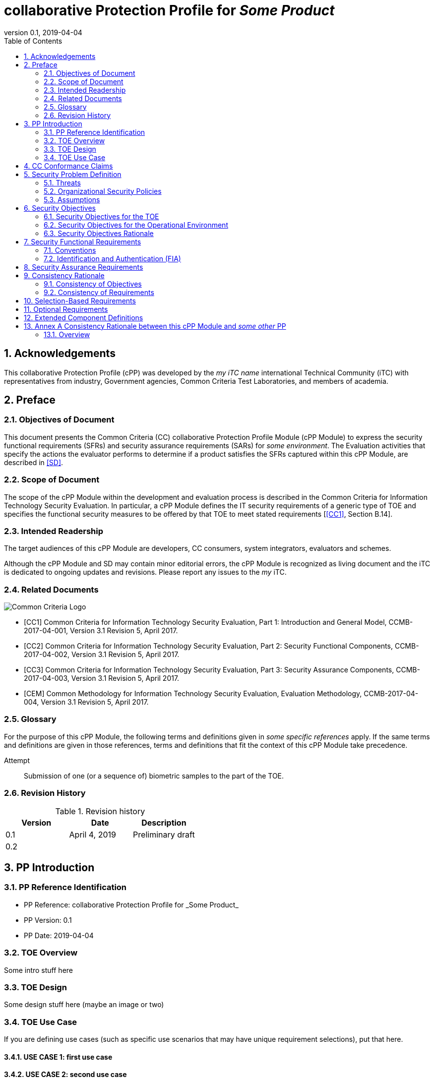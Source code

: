 
= collaborative Protection Profile for _Some Product_
:showtitle:
:toc:
:sectnums:
:imagesdir: images
:revnumber: 0.1
:revdate: 2019-04-04

== Acknowledgements
This collaborative Protection Profile (cPP) was developed by the _my iTC name_ international Technical Community (iTC) with representatives from industry, Government agencies, Common Criteria Test Laboratories, and members of academia.

== Preface

=== Objectives of Document
This document presents the Common Criteria (CC) collaborative Protection Profile Module (cPP Module) to express the security functional requirements (SFRs) and security assurance requirements (SARs) for _some environment_. The Evaluation activities that specify the actions the evaluator performs to determine if a product satisfies the SFRs captured within this cPP Module, are described in <<SD>>.

=== Scope of Document
The scope of the cPP Module within the development and evaluation process is described in the Common Criteria for Information Technology Security Evaluation. In particular, a cPP Module defines the IT security requirements of a generic type of TOE and specifies the functional security measures to be offered by that TOE to meet stated requirements [<<CC1>>, Section B.14].

=== Intended Readership
The target audiences of this cPP Module are developers, CC consumers, system integrators, evaluators and schemes. 

Although the cPP Module and SD may contain minor editorial errors, the cPP Module is recognized as living document and the iTC is dedicated to ongoing updates and revisions. Please report any issues to the _my_ iTC. 

=== Related Documents
image::CClogo.png[Common Criteria Logo]

[bibliography]
- [[[CC1]]]	Common Criteria for Information Technology Security Evaluation, Part 1: Introduction and General Model, CCMB-2017-04-001, Version 3.1 Revision 5, April 2017.
- [[[CC2]]] Common Criteria for Information Technology Security Evaluation, Part 2: Security Functional Components, CCMB-2017-04-002, Version 3.1 Revision 5, April 2017.
- [[[CC3]]]	Common Criteria for Information Technology Security Evaluation, Part 3: Security Assurance Components, CCMB-2017-04-003, Version 3.1 Revision 5, April 2017.
- [[[CEM]]]	Common Methodology for Information Technology Security Evaluation, Evaluation Methodology, CCMB-2017-04-004, Version 3.1 Revision 5, April 2017.


=== Glossary
For the purpose of this cPP Module, the following terms and definitions given in _some specific references_ apply. If the same terms and definitions are given in those references, terms and definitions that fit the context of this cPP Module take precedence.

[glossary]
Attempt::
   Submission of one (or a sequence of) biometric samples to the part of the TOE.


=== Revision History

.Revision history
|===
|Version |Date |Description

|0.1
|April 4, 2019
|Preliminary draft

|0.2
|
|

|===

== PP Introduction

=== PP Reference Identification
- PP Reference: {doctitle}
- PP Version: {revnumber}
- PP Date: {revdate}

=== TOE Overview
Some intro stuff here

=== TOE Design
Some design stuff here (maybe an image or two)
 


=== TOE Use Case
If you are defining use cases (such as specific use scenarios that may have unique requirement selections), put that here.

==== USE CASE 1: first use case


==== USE CASE 2: second use case



== CC Conformance Claims
As defined by the references <<CC1>>, <<CC2>> and <<CC3>>, this cPP Module:

* conforms to the requirements of Common Criteria v3.1, Revision 5,
* is Part 2 extended,
* does not claim conformance to any other security functional requirement packages.

In order to be conformant to this cPP Module, a ST shall demonstrate Exact Conformance. Exact Conformance, as a subset of Strict Conformance as defined by the CC, is defined as the ST containing all of the SFRs in <<Security Functional Requirements>> (these are the mandatory SFRs) of this cPP Module, and potentially SFRs from <<Consistency Rationale>> (these are selection-based SFRs) and <<Selection-Based Requirements>> (these are optional SFRs) of this cPP Module. While iteration is allowed, no additional requirements (from the CC parts 2 or 3, or definitions of extended components not already included in this cPP Module) are allowed to be included in the ST. Further, no SFRs in <<Security Functional Requirements>> of this cPP Module are allowed to be omitted.

== Security Problem Definition

The security problem is described in terms of the threats that the TOE is expected to address, assumptions about its operational environment, and any organizational security policies that the TOE is expected to enforce.

=== Threats



=== Organizational Security Policies



=== Assumptions


 
== Security Objectives 


=== Security Objectives for the TOE



=== Security Objectives for the Operational Environment



=== Security Objectives Rationale
The following table describes how the assumptions, threats, and organizational security policies map to the security objectives.

.Mapping between Security Problem Defintion and Security Objectives
|===
|Threat, Assumption, or OSP |Security Objectives |Rationale


|===

== Security Functional Requirements

=== Conventions
The individual security functional requirements are specified in the sections below.
The following conventions are used for the completion of operations:

* [_Italicized text within square brackets_] indicates an operation to be completed by the ST author.

* *Bold text* indicates additional text provided as a refinement.

* [*Bold text within square brackets*] indicates the completion of an assignment.

* [text within square brackets] indicates the completion of a selection.

* Number in parentheses after SFR name, e.g. (1) indicates the completion of an iteration.

Extended SFRs are identified by having a label “EXT” at the end of the SFR name.

=== Identification and Authentication (FIA)



== Security Assurance Requirements


== Consistency Rationale

.Consistency Rationale for threats and OSPs
|===
|cPP Module Threats/OSPs	|Consistency Rationale

|===

.Consistency Rationale for Assumptions
|===
|cPP Module Assumptions	    |Consistency Rationale


|===

==== Consistency of Objectives

The objectives for the biometric system and its operational environment are consistent with the <<MDFPP>> based on the following rationale:

.Consistency Rationale for TOE Objectives
|===
|cPP Module TOE Objectives	|Consistency Rationale


|===

.Consistency Rationale for Environmental Objectives
|===
|cPP Module Environmental Objectives	|Consistency Rationale

|===

==== Consistency of Requirements

== Selection-Based Requirements

As indicated in the introduction to this cPP Module, the baseline requirements (those that shal be performed by the TOE) are contained in <<Security Functional Requirements>>. Additionally, there are two other types of requirements specified in <<Consistency Rationale>> and <<Selection-Based Requirements>>.

The first type (in this chapter) comprises requirements based on selections in other SFRs from the cPP Module: if certain selections are made, then additional requirements in this chapter will need to be included in the body of the ST.

The second type (in this chapter) comprises requirements that can be included in the ST, but are not mandatory for a TOE to claim conformance to this cPP Module.


== Optional Requirements

ST authors are free to choose none, some or all SFRs defined in this chapter. Just the fact that a product supports a certain functionality does not mandate to add any SFR defined in this chapter.



== Extended Component Definitions
This appendix contains the definitions for the extended requirements that are used in the cPP Module, including those used in <<Consistency Rationale>> and <<Selection-Based Requirements>> . 

(Note: formatting conventions for selections and assignments in this chapter are those in <<CC2>>.)


== Annex A Consistency Rationale between this cPP Module and _some other_ PP
=== Overview

This Annex describes consistency rationale between this cPP Module and _some other_.

